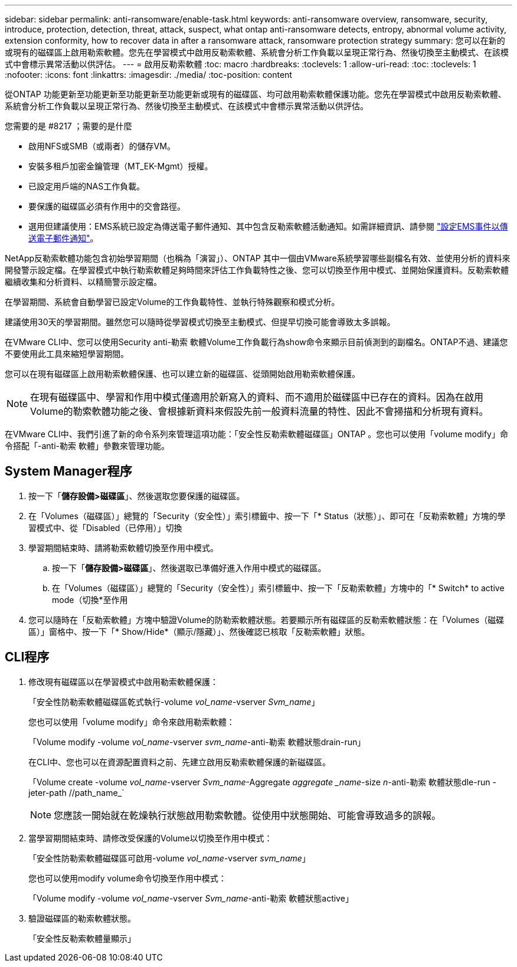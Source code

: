 ---
sidebar: sidebar 
permalink: anti-ransomware/enable-task.html 
keywords: anti-ransomware overview, ransomware, security, introduce, protection, detection, threat, attack, suspect, what ontap anti-ransomware detects, entropy, abnormal volume activity, extension conformity, how to recover data in after a ransomware attack, ransomware protection strategy 
summary: 您可以在新的或現有的磁碟區上啟用勒索軟體。您先在學習模式中啟用反勒索軟體、系統會分析工作負載以呈現正常行為、然後切換至主動模式、在該模式中會標示異常活動以供評估。 
---
= 啟用反勒索軟體
:toc: macro
:hardbreaks:
:toclevels: 1
:allow-uri-read: 
:toc: 
:toclevels: 1
:nofooter: 
:icons: font
:linkattrs: 
:imagesdir: ./media/
:toc-position: content


[role="lead"]
從ONTAP 功能更新至功能更新至功能更新至功能更新或現有的磁碟區、均可啟用勒索軟體保護功能。您先在學習模式中啟用反勒索軟體、系統會分析工作負載以呈現正常行為、然後切換至主動模式、在該模式中會標示異常活動以供評估。

.您需要的是 #8217 ；需要的是什麼
* 啟用NFS或SMB（或兩者）的儲存VM。
* 安裝多租戶加密金鑰管理（MT_EK-Mgmt）授權。
* 已設定用戶端的NAS工作負載。
* 要保護的磁碟區必須有作用中的交會路徑。
* 選用但建議使用：EMS系統已設定為傳送電子郵件通知、其中包含反勒索軟體活動通知。如需詳細資訊、請參閱 link:../error-messages/configure-ems-events-send-email-task.html["設定EMS事件以傳送電子郵件通知"]。


NetApp反勒索軟體功能包含初始學習期間（也稱為「演習」）、ONTAP 其中一個由VMware系統學習哪些副檔名有效、並使用分析的資料來開發警示設定檔。在學習模式中執行勒索軟體足夠時間來評估工作負載特性之後、您可以切換至作用中模式、並開始保護資料。反勒索軟體繼續收集和分析資料、以精簡警示設定檔。

在學習期間、系統會自動學習已設定Volume的工作負載特性、並執行特殊觀察和模式分析。

建議使用30天的學習期間。雖然您可以隨時從學習模式切換至主動模式、但提早切換可能會導致太多誤報。

在VMware CLI中、您可以使用Security anti-勒索 軟體Volume工作負載行為show命令來顯示目前偵測到的副檔名。ONTAP不過、建議您不要使用此工具來縮短學習期間。

您可以在現有磁碟區上啟用勒索軟體保護、也可以建立新的磁碟區、從頭開始啟用勒索軟體保護。


NOTE: 在現有磁碟區中、學習和作用中模式僅適用於新寫入的資料、而不適用於磁碟區中已存在的資料。因為在啟用Volume的勒索軟體功能之後、會根據新資料來假設先前一般資料流量的特性、因此不會掃描和分析現有資料。

在VMware CLI中、我們引進了新的命令系列來管理這項功能：「安全性反勒索軟體磁碟區」ONTAP 。您也可以使用「volume modify」命令搭配「-anti-勒索 軟體」參數來管理功能。



== System Manager程序

. 按一下「*儲存設備>磁碟區*」、然後選取您要保護的磁碟區。
. 在「Volumes（磁碟區）」總覽的「Security（安全性）」索引標籤中、按一下「* Status（狀態）」、即可在「反勒索軟體」方塊的學習模式中、從「Disabled（已停用）」切換
. 學習期間結束時、請將勒索軟體切換至作用中模式。
+
.. 按一下「*儲存設備>磁碟區*」、然後選取已準備好進入作用中模式的磁碟區。
.. 在「Volumes（磁碟區）」總覽的「Security（安全性）」索引標籤中、按一下「反勒索軟體」方塊中的「* Switch* to active mode（切換*至作用


. 您可以隨時在「反勒索軟體」方塊中驗證Volume的防勒索軟體狀態。若要顯示所有磁碟區的反勒索軟體狀態：在「Volumes（磁碟區）」窗格中、按一下「* Show/Hide*（顯示/隱藏）」、然後確認已核取「反勒索軟體」狀態。




== CLI程序

. 修改現有磁碟區以在學習模式中啟用勒索軟體保護：
+
「安全性防勒索軟體磁碟區乾式執行-volume _vol_name_-vserver _Svm_name_」

+
您也可以使用「volume modify」命令來啟用勒索軟體：

+
「Volume modify -volume _vol_name_-vserver _svm_name_-anti-勒索 軟體狀態drain-run」

+
在CLI中、您也可以在資源配置資料之前、先建立啟用反勒索軟體保護的新磁碟區。

+
「Volume create -volume _vol_name_-vserver _Svm_name_-Aggregate _aggregate _name_-size _n_-anti-勒索 軟體狀態dle-run -jeter-path //path_name_`

+

NOTE: 您應該一開始就在乾燥執行狀態啟用勒索軟體。從使用中狀態開始、可能會導致過多的誤報。

. 當學習期間結束時、請修改受保護的Volume以切換至作用中模式：
+
「安全性防勒索軟體磁碟區可啟用-volume _vol_name_-vserver _svm_name_」

+
您也可以使用modify volume命令切換至作用中模式：

+
「Volume modify -volume _vol_name_-vserver _Svm_name_-anti-勒索 軟體狀態active」

. 驗證磁碟區的勒索軟體狀態。
+
「安全性反勒索軟體量顯示」


